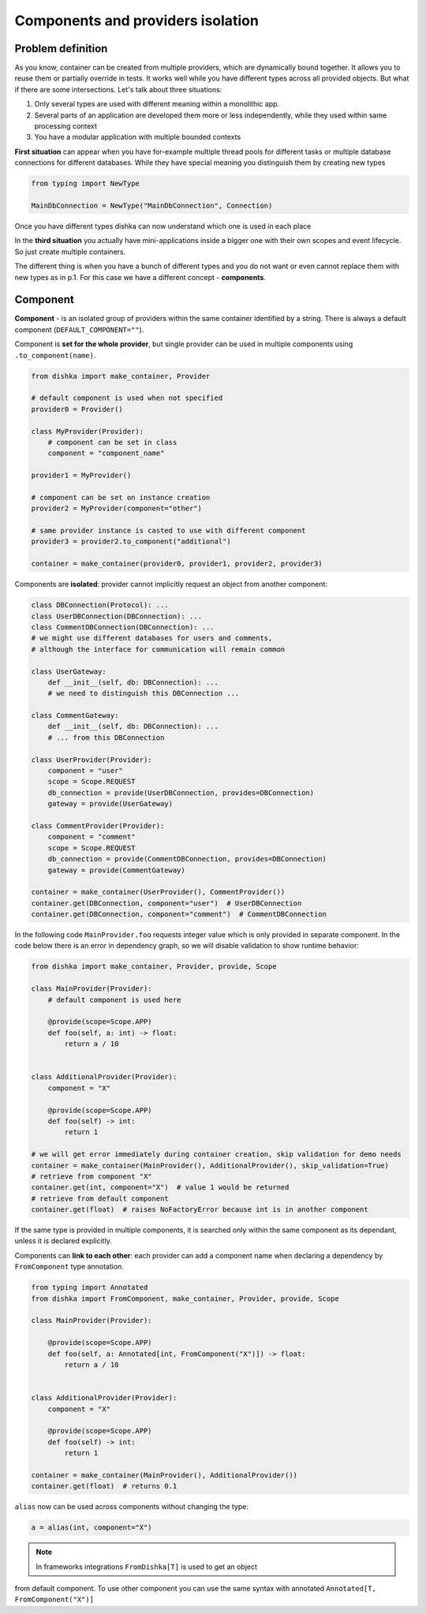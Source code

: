 .. _components:

Components and providers isolation
****************************************

Problem definition
===========================

As you know, container can be created from multiple providers,
which are dynamically bound together. It allows you to reuse them
or partially override in tests. It works well while you have different types
across all provided objects. But what if there are some intersections.
Let's talk about three situations:

1. Only several types are used with different meaning within a monolithic app.
2. Several parts of an application are developed them more or less independently,
   while they used within same processing context
3. You have a modular application with multiple bounded contexts

**First situation** can appear when you have for-example multiple thread pools
for different tasks or multiple database connections for different databases.
While they have special meaning you distinguish them by creating new types

.. code-block:: python

    from typing import NewType

    MainDbConnection = NewType("MainDbConnection", Connection)

Once you have different types dishka can now understand which one is used
in each place

In the **third situation** you actually have mini-applications inside
a bigger one with their own scopes and event lifecycle. So just create multiple
containers.

The different thing is when you have a bunch of different types and you do not
want or even cannot replace them with new types as in p.1. For this case
we have a different concept - **components**.


Component
==============
**Component** - is an isolated group of providers within the same container
identified by a string. There is always a default component (``DEFAULT_COMPONENT=""``).

Component is **set for the whole provider**, but single provider can be used
in multiple components using ``.to_component(name)``.

.. code-block:: python

    from dishka import make_container, Provider

    # default component is used when not specified
    provider0 = Provider()

    class MyProvider(Provider):
        # component can be set in class
        component = "component_name"

    provider1 = MyProvider()

    # component can be set on instance creation
    provider2 = MyProvider(component="other")

    # same provider instance is casted to use with different component
    provider3 = provider2.to_component("additional")

    container = make_container(provider0, provider1, provider2, provider3)

Components are **isolated**: provider cannot implicitly request an object
from another component:

.. code-block:: python

    class DBConnection(Protocol): ...
    class UserDBConnection(DBConnection): ...
    class CommentDBConnection(DBConnection): ...
    # we might use different databases for users and comments,
    # although the interface for communication will remain common

    class UserGateway:
        def __init__(self, db: DBConnection): ...
        # we need to distinguish this DBConnection ...

    class CommentGateway:
        def __init__(self, db: DBConnection): ...
        # ... from this DBConnection

    class UserProvider(Provider):
        component = "user"
        scope = Scope.REQUEST
        db_connection = provide(UserDBConnection, provides=DBConnection)
        gateway = provide(UserGateway)

    class CommentProvider(Provider):
        component = "comment"
        scope = Scope.REQUEST
        db_connection = provide(CommentDBConnection, provides=DBConnection)
        gateway = provide(CommentGateway)

    container = make_container(UserProvider(), CommentProvider())
    container.get(DBConnection, component="user")  # UserDBConnection
    container.get(DBConnection, component="comment")  # CommentDBConnection


In the following code ``MainProvider.foo`` requests
integer value which is only provided in separate component. In the code below
there is an error in dependency graph, so we will disable validation to show
runtime behavior:

.. code-block:: python

    from dishka import make_container, Provider, provide, Scope

    class MainProvider(Provider):
        # default component is used here

        @provide(scope=Scope.APP)
        def foo(self, a: int) -> float:
            return a / 10


    class AdditionalProvider(Provider):
        component = "X"

        @provide(scope=Scope.APP)
        def foo(self) -> int:
            return 1

    # we will get error immediately during container creation, skip validation for demo needs
    container = make_container(MainProvider(), AdditionalProvider(), skip_validation=True)
    # retrieve from component "X"
    container.get(int, component="X")  # value 1 would be returned
    # retrieve from default component
    container.get(float)  # raises NoFactoryError because int is in another component


If the same type is provided in multiple components, it is searched only within
the same component as its dependant, unless it is declared explicitly.

Components can **link to each other**: each provider can add a component name
when declaring a dependency by ``FromComponent`` type annotation.


.. code-block:: python

    from typing import Annotated
    from dishka import FromComponent, make_container, Provider, provide, Scope

    class MainProvider(Provider):

        @provide(scope=Scope.APP)
        def foo(self, a: Annotated[int, FromComponent("X")]) -> float:
            return a / 10


    class AdditionalProvider(Provider):
        component = "X"

        @provide(scope=Scope.APP)
        def foo(self) -> int:
            return 1

    container = make_container(MainProvider(), AdditionalProvider())
    container.get(float)  # returns 0.1


``alias`` now can be used across components without changing the type:

.. code-block:: python

    a = alias(int, component="X")


.. note::
    In frameworks integrations ``FromDishka[T]`` is used to get an object
from default component. To use other component you can use the same syntax
with annotated ``Annotated[T, FromComponent("X")]``

